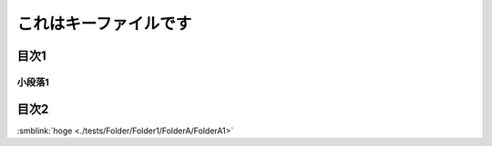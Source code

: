 =======================================
これはキーファイルです
=======================================

目次1
==========

小段落1
----------

目次2
==========

.. tagfinder:: 
  :file: tag.txt
  :tag: this-is-tag-100, this-is-tag-200
  :path: ../FolderA2



:smblink:`hoge <./tests/Folder/Folder1/FolderA/FolderA1>`
